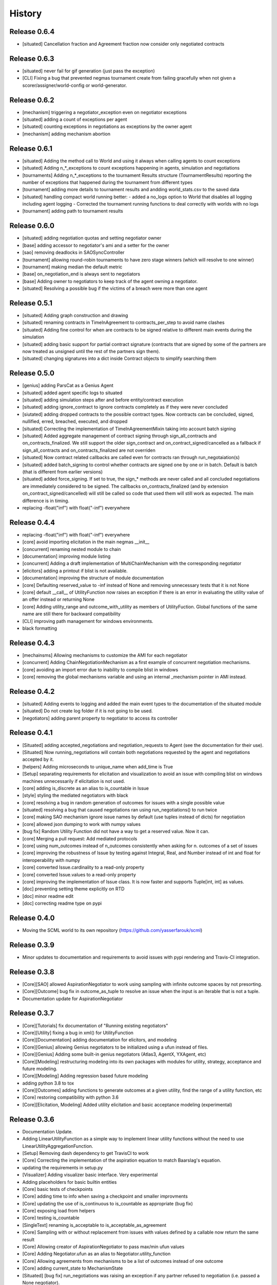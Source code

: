 History
=======

Release 0.6.4
-------------

- [situated] Cancellation fraction and Agreement fraction now consider only
  negotiated contracts

Release 0.6.3
-------------

- [situated] never fail for gif generation (just pass the exception)
- [CLI] Fixing a bug that prevented negmas tournament create from failing
  gracefully when not given a scorer/assigner/world-config or world-generator.

Release 0.6.2
-------------

- [mechanism] triggering a negotiator_exception even on negotiator exceptions
- [situated] adding a count of exceptions per agent
- [situated] counting exceptions in negotiations as exceptions by the owner agent
- [mechanism] adding mechanism abortion

Release 0.6.1
-------------

- [situated] Adding the method call to World and using it always
  when calling agents to count exceptions
- [situated] Adding n_*_exceptions to count exceptions happening in
  agents, simulation and negotiations
- [tournaments] Adding n_*_exceptions to the tournament Results
  structure (TournamentResults) reporting the number of exceptions
  that happened during the tournament from different types
- [tournament] adding more details to tournament results and andding world_stats.csv to the saved data
- [situated] handling compact world running better:
  - added a no_logs option to World that disables all logging including agent logging
  - Corrected the tournament running functions to deal correctly with worlds with no logs
- [tournament] adding path to tournament results

Release 0.6.0
-------------

- [situated] adding negotiation quotas and setting negotiator owner
- [base] adding accessor to negotiator's ami and a setter for the owner
- [sao] removing deadlocks in SAOSyncController
- [tournament] allowing round-robin tournaments to have zero stage winners (which will resolve to one winner)
- [tournament] making median the default metric
- [base] on_negotiation_end is always sent to negotiators
- [base] Adding owner to negotiators to keep track of the agent owning a negotiator.
- [situated] Resolving a possible bug if the victims of a breach were more than one agent

Release 0.5.1
-------------

- [situated] Adding graph construction and drawing
- [situated] renaming contracts in TimeInAgreement to contracts_per_step to avoid name clashes
- [situated] Adding fine control for when are contracts to be signed relative to different main events during the simulation
- [situated] adding basic support for partial contract signature (contracts that are signed by some of the partners are now treated as unsigned until the rest of the partners sign them).
- [situated] changing signatures into a dict inside Contract objects to simplify searching them

Release 0.5.0
-------------

- [genius] adding ParsCat as a Genius Agent
- [situated] added agent specific logs to situated
- [situated] adding simulation steps after and before entity/contract execution
- [situated] adding ignore_contract to ignore contracts completely as if they were never concluded
- [siutated] adding dropped contracts to the possible contract types. Now contracts can be concluded, signed, nullified, erred, breached, executed, and dropped
- [situated] Correcting the implementation of TimeInAgreementMixin taking into account batch signing
- [situated] Added aggregate management of contract signing through sign_all_contracts and on_contracts_finalized. We still support the older sign_contract and on_contract_signed/cancelled as a fallback if sign_all_contracts and on_contracts_finalized are not overriden
- [situated] Now contract related callbacks are called even for contracts ran through run_negotaiation(s)
- [situated] added batch_signing to control whether contracts are signed one by one or in batch. Default is batch (that is different from earlier versions)
- [situated] added force_signing. If set to true, the sign_* methods are never called and all concluded negotiations are immediately considered to be signed. The callbacks on_contracts_finalized (and by extension on_contract_signed/cancelled) will still be called so code that used them will still work as expected. The main difference is in timing.
- replacing -float("inf") with float("-inf") everywhere

Release 0.4.4
-------------

- replacing -float("inf") with float("-inf") everywhere
- [core] avoid importing elicitation in the main negmas __init__
- [concurrent] renaming nested module to chain
- [documentation] improving module listing
- [concurrent] Adding a draft implementation of MultiChainMechanism with the corresponding negotiator
- [elicitors] adding a printout if blist is not available.
- [documentation] improving the structure of module documentation
- [core] Defaulting reserved_value to -inf instead of None and removing unnecessary tests that it is not None
- [core] default __call__ of UtilityFunction now raises an exception if there is an error in evaluating the utility value of an offer instead or returning None
- [core] Adding utility_range and outcome_with_utility as members of UtilityFuction. Global functions of the same name are still there for backward compatibility
- [CLI] improving path management for windows environments.
- black formatting


Release 0.4.3
-------------

- [mechainsms] Allowing mechanisms to customize the AMI for each negotiator
- [concurrent] Adding ChainNegotiationMechanism as a first example of concurrent negotiation mechanisms.
- [core] avoiding an import error due to inability to compile blist in windows
- [core] removing the global mechanisms variable and using an internal _mechanism pointer in AMI instead.

Release 0.4.2
-------------

- [situated] Adding events to logging and added the main event types to the documentation of the situated module
- [situated] Do not create log folder if it is not going to be used.
- [negotiators] adding parent property to negotiator to access its controller

Release 0.4.1
-------------

- [Situated] adding accepted_negotiations and negotiation_requests to Agent (see the documentation for their use).
- [Situated] Now running_negotiations will contain both negotiations requested by the agent and negotiations accepted by it.
- [helpers] Adding microseconds to unique_name when add_time is True
- [Setup] separating requirements for elicitation and visualization to avoid an issue with compiling blist on windows machines unnecessarily if elicitation is not used.
- [core] adding is_discrete as an alias to is_countable in Issue
- [style] styling the mediated negotiators with black
- [core] resolving a bug in random generation of outcomes for issues with a single possible value
- [situated] resolving a bug that caused negotiations ran using run_negotiations() to run twice
- [core] making SAO mechanism ignore issue names by default (use tuples instead of dicts) for negotiation
- [core] allowed json dumping to work with numpy values
- [bug fix] Random Utility Function did not have a way to get a reserved value. Now it can.
- [core] Merging a pull request: Add mediated protocols
- [core] using num_outcomes instead of n_outcomes consistently when asking for n. outcomes of a set of issues
- [core] improving the robustness of Issue by testing against Integral, Real, and Number instead of int and float for interoperability with numpy
- [core] converted Issue.cardinality to a read-only property
- [core] converted Issue.values to a read-only property
- [core] improving the implementation of Issue class. It is now faster and supports Tuple[int, int] as values.
- [doc] preventing setting theme explicitly on RTD
- [doc] minor readme edit
- [doc] correcting readme type on pypi


Release 0.4.0
--------------

- Moving the SCML world to its own repository (https://github.com/yasserfarouk/scml)

Release 0.3.9
-------------

- Minor updates to documentation and requirements to avoid issues with pypi rendering and Travis-CI integration.

Release 0.3.8
-------------

- [Core][SAO] allowed AspirationNegotiator to work using sampling with infinite outcome spaces by not presorting.
- [Core][Outcome] bug fix in outcome_as_tuple to resolve an issue when the input is an iterable that is not a tuple.
- Documentation update for AspirationNegotiator

Release 0.3.7
-------------

- [Core][Tutorials] fix documentation of "Running existing negotiators"
- [Core][Utility] fixing a bug in xml() for UtilityFunction
- [Core][Documentation] adding documentation for elicitors, and modeling
- [Core][Genius] allowing Genius negotiators to be initialized using a ufun instead of files.
- [Core][Genius] Adding some built-in genius negotiators (Atlas3, AgentX, YXAgent, etc)
- [Core][Modeling] restructuring modeling into its own packages with modules for utility, strategy, acceptance and future modeling.
- [Core][Modeling] Adding regression based future modeling
- adding python 3.8 to tox
- [Core][Outcomes] adding functions to generate outcomes at a given utility, find the range of a utility function, etc
- [Core] restoring compatibility with python 3.6
- [Core][Elicitation, Modeling] Added utility elicitation and basic acceptance modeling (experimental)


Release 0.3.6
-------------

- Documentation Update.
- Adding LinearUtilityFunction as a simple way to implement linear utility functions without the need to use
  LinearUtilityAggregationFunction.
- [Setup] Removing dash dependency to get TravisCI to work
- [Core] Correcting the implementation of the aspiration equation to match Baarslag's equation.
- updating the requirements in setup.py
- [Visualizer] Adding visualizer basic interface. Very experimental
- Adding placeholders for basic builtin entities
- [Core] basic tests of checkpoints
- [Core] adding time to info when saving a checkpoint and smaller improvments
- [Core] updating the use of is_continuous to is_countable as appropriate (bug fix)
- [Core] exposing load from helpers
- [Core] testing is_countable
- [SingleText] renaming is_acceptable to is_acceptable_as_agreement
- [Core] Sampling with or without replacement from issues with values defined by a callable now return the same result
- [Core] Allowing creator of AspirationNegotiator to pass max/min ufun values
- [Core] Adding Negotiator.ufun as an alias to Negotiator.utility_function
- [Core] Allowing agreements from mechanisms to be a list of outcomes instead of one outcome
- [Core] adding current_state to MechanismState
- [Situated] [bug fix] run_negotiations was raising an exception if any partner refused to negotiation (i.e. passed a None negotiator).
- [Core][Outcomes] Adding support for issues without specified values. In this case, a callable must be given that can generate random values from the unknown issue space. Moreover, it is assumed that the issue space is uncountable (It may optionally be continuous but it will still be reported as uncountable).
- [Core] Implementing checkpoint behavior in mechanisms and worlds.
- Added checkpoint and from_checkpoint to NamedObject.
- Added CheckpointMixin in common to allow any class to automatically save checkpoints.
- [Core][Genius] Resolving a bug that prevented genius negotiators from starting.
- [SCML] converted InputOutput to a normal dataclass instead of it being frozen to simplify checkpoint implementation.
- [Core] Allow agents to run_negotiation or run_negotiations when they do not intend to participate in the negotiations.
- [Mechanisms] Adding Mechanism.runall to run several mechanisms concurrently
- [SAO] Added Waiting as a legal response in SAO mechanism
- [SAO] Added SAOSyncController which makes it easy to synchronize response in multiple negotiations
- [Situated] Correcting the implementation of run_negotiations (not yet tested)
- [SAO] adding the ability not to consider offering as acceptance. When enabled, the agent offering an outcome is not considered accepting it. It will be asked again about it if all other agents accepted it. This is a one-step free decommitment
- [Situated] exposing run_negotiation and run_negotiations in AgentWorldInterface
- [Situated] bug fix when competitor parameters are passed to a multistaged tournament
- [Situated] Avoiding an issue with competitor types that do not map directly to classes in tournament creation
- [Core][Situated] adding type-postfix to modify the name returned by type_name property in all Entities as needed. To be used to distinguish between competitors of the same type with different parameters in situated.
- [Core][Situated] using correct parameters with competitors in multistage tournaments
- [Core][Single Text] deep copying initial values to avoid overriding them.
- [Core][Common] Added results to all mechanism states which indicates after a negotiation is done, the final results. That is more general than agreement which can be a complete outcome only. A result can be a partial outcome, a list of outcomes, or even a list of issues. It is intended o be used in MechanismSequences to move from one mechanims to the next.
- added from_outcomes to create negotiation issues from outcomes
- updating nlevelscomparator mixin


Release 0.3.5
-------------

- [Core][SingleText] Adding single-text negotiation using Veto protocol
- [Core][Utilities] correcting the implementation of is_better
- [Core][Negotiators] Adding several extra honest negotiators that map functionality from the utility function. These are directly usable in mediated protocols
- bug fix: Making sure that step_time_limit is never None in the mechanism. If it is not given, it becomes -inf (the same as time_limit)
- [Core][Utilities] Adding several comparison and ranking methods to ufuns
- [Core][Event] improving the notification system by adding add_handler, remove_handler, handlers method to provide moduler notification handling.
- removing unnecessary warning when setting the ufun of a negotiator after creation but before the negotiation session is started


Release 0.3.4
-------------

- Adding NoResponsesMixin to situated to simplify development of the simplest possible agent for new worlds


Release 0.3.3
-------------

- time_limit is now set to inf instead of None to disable it
- improving handling of ultimatum avoidance
- a round of SAO now is a real round in the sense of Reyhan et al. instead of a single counteroffer
- improved handling of NO_RESPONSE option for SAO
- updates to help with generalizing tournaments
- updating dependencies to latest versions
- Bump notebook from 5.7.4 to 5.7.8 in /docs
- Bump urllib3 from 1.24.1 to 1.24.2 in /docs



Release 0.3.2
-------------

- updating dependencies to latest versions

Release 0.3.1
-------------

- [Situated] Correcting multistage tournament implementation.

Release 0.3.0
-------------
- [Situated] adding StatsMonitor and WorldMonitor classes to situated
- [Situated] adding a parameter to monitor stats of a world in real-time
- [Situated] showing ttest/kstest results in evaluation (negmas tournament commands)
- [SCML] adding total_balance to take hidden money into account for Factory objects and using it in negmas tournament and negmas scml
- [SCML] enabling --cw for collusion
- [SCML] adding hidden money to agent balance when evaluating it.
- [SCML] adding more debugging information to log.txt
- [Situated] adding multistage tournaments to tournament() function
- [Situated] adding control of the number of competitor in each world to create_tournament() and to negmas tournament create command
- [Core] avoid invalid or incomplete outcome proposals in SAOMechanism
- [Situated] adding metric parameter to evaluate_tournaments and corrsponding tournament command to control which metric is used for calculating the winner. Default is mean.
- [SCML] adding the ability to prevent CFP tampering and to ignore negotiated penalties to SCMLWorld
- [SCML] adding the possibility of ignore negotiated penalty in world simulation
- [SCML] saving bankruptcy events in stats (SCML)
- [SCML] improving bankruptcy processing
- [SCML] deep copying of parameters in collusion
- [Situated] saving extra score stats in evaluate_tournament
- [Core] avoiding a future warning in pandas
- [Situated] more printing in winners and combine commands
- [Situated] removing unnecessary balance/storage data from combine_tournament_stats
- [Situated] adding aggregate states to evaluate_tournament and negmas tournament commands
- [Situated] adding kstest
- [Situated] adding and disabling dependent t-tests to evaluate_tournament
- [Situated] adding negmas tournament combine to combine and evaluate multiple tournaments without a common root
- [Situated] avoiding an exception if combine_tournament is called with no scores
- [Situated] always save world stats in tournaments even in compact mode
- [SCML] reversing sabotage score
- [SCML] correcting factory number capping
- [SCML] more robust consumer
- [Core] avoid an exception if a ufun is not defined for a negotiator when logging
- [SCML] controlling number of colluding agents using --agents option of negmas tournament create
- [SCML] changing names of assigned worlds and multiple runs to have a unique log per world in tournament
- [SCML] controlling warnings and exception printing
- [SCML] increasing default world timeout by 50%
- [SCML] removing penalty processing from greedy
- [Core] avoid negotiation failure for negotiator exceptions
- [SCML] correcting sabotage implementation
- [CLI] adding winners subcommand to negmas tournament
- [CLI] saving all details of contracts
- [CLI] adding --steps-min and --steps-max to negmas tournament create to allow for tournaments with variable number of steps
- [CLI] removing the need to add greedy to std competition in anac 2019
- [CLI] saving log path in negmas tournament create
- [CLI] removing errroneous logs
- [CLI] enabling tournament resumption (bug fix)
- [CLI] avoiding a problem when trying to create two tournaments on the same place
- [CLI] fairer random assignment
- [CLI] more printing in negmas tournament
- [CLI] using median instead of mean for evaluating scores
- [CLI] Allowing for passing --world-config to tournament create command to change the default world settings
- [CLI] adding a print out of running competitors for verbose create_tournament
- [CLI] adding --world-config to negmas scml
- [CLI] displaying results of negmas tournament evaluate ordered by the choosen metric in the table.
- [CLI] preventing very long names
- [CLI] allowing for more configs/runs in the tournament by not trying all permutations of factory assignments.
- [CLI] adding --path to negmas tournament create
- [CLI] more printing in negmas tournament
- [CLI] reducing default n_retrials to 2
- [CLI] changing optimism from 0.0 to 0.5
- [CLI] setting reserved_value to 0.0
- [CLI] run_tournament does not call evaluate_tournament now
- [SCML] always adding greedy to std. competitions in negmas tournament
- [SCML] reducing # colluding agents to 3 by default
- [CLI] restructuring the tournament command in negmas to allow for pipelining and incremental running of tournaments.
- [SCML] adding DefaultGreedyManager to manage the behavior of default agents in the final tournament
- [CLI] avoiding overriding tournament folders if the name is repeated
- [SCML] avoiding missing reserved_value in some cases in AveragingNegotiatorUfun
- [CLI] adding the ability to control max-runs interactively to negmas tournament
- [CLI] adding the ability to use a fraction of all CPUs in tournament with parallel execution
- [SCML] exceptions in signing contracts are treated as refusal to sign them.
- [SCML] making contract execution more robust for edge cases (quantity or unit price is zero)
- [SCML] making collusion tournaments in SCML use the same number of worlds as std tournaments
- [Situated] adding ignore_contract_execution_excptions to situated and apps.scml
- [CLI] adding --raise-exceptions/ignore-exceptions to control behavior on agent exception in negmas tournament and negmas scml commands
- [SCML] adding --path to negmas scml command to add to python path
- [SCML] supporting ignore_agent_exceptions in situated and apps.scml
- [Situated] removing total timeout by default


Release 0.2.25
--------------
- [Debugging support] making negmas scml behave similar to negmas tournament worlds
- [Improved robustness] making insurance calculations robust against rounding errors.
- [Internal change with no behavioral effect] renaming pay_insurance member of InsuranceCompany to is_insured to better document its nature
- [Debugging support] adding --balance to negmas scml to control the balance


Release 0.2.24
--------------
- separating PassThroughNegotiator, PassThroughSAONegotiator. This speeds up all simulations at the expense
  of backward incompatibility for the undocumented Controller pattern. If you are using this pattern, you
  need to create PassThroughSAONegotiator instead of SAONegotiator. If you are not using Controller or you do not know
  what that is, you probably safe and your code will just work.
- adding logging of negotiations and offers (very slow)
- preventing miners from buying in case sell CFPs are posted.
- avoiding exceptions if the simulator is used to buy/sell AFTER simulation time
- adding more stats to the output of negmas scml command
- revealing competitor_params parameters for anac2019_std/collusion/sabotage. This parameter always existed
  but was not shown in the method signature (passed as part of kwargs).

Release 0.2.23
--------------

- Avoiding backward incompatibility issue in version 0.2.23 by adding INVALID_UTILITY back to both utilities
  and apps.scml.common

Release 0.2.22
--------------

- documentation update
- unifying the INVALID_UTILITY value used by all agents/negotiators to be float("-inf")
- Added reserved_value parameter to GreedyFactoryManager that allows for control of the reserved value used
  in all its ufuns.
- enable mechanism plotting without history and improving plotting visibility
- shortening negotiator names
- printing the average number of negotiation rounds in negmas scml command
- taking care of negotiation timeout possibility in SCML simulations

Release 0.2.21
--------------

- adding avoid_free_sales parameter to NegotiatorUtility to disable checks for zero price contracts
- adding an optional parameter "partner" to _create_annotation method to create correct contract annotations
  when response_to_negotiation_request is called
- Avoiding unnecessary assertion in insurance company evaluate method
- passing a copy of CFPs to on_new_cfp and on_cfp_removal methods to avoid modifications to them by agents.

Release 0.2.20
--------------

- logging name instead of ID in different debug log messages (CFP publication, rejection to negotiate)
- bug fix that caused GreedyFactoryManagers to reject valid negotiations

Release 0.2.19
--------------

- logging CFPs
- defaulting to buying insurance in negmas scml
- bug resolution related to recently added ability to use LinearUtilityFunction created by a dict with tuple
  outcomes
- Adding force_numeric to lead_genius_*

Release 0.2.18
--------------

- minor updates


Release 0.2.17
--------------

- allowing anac2019_world to receive keyword arguments to pass to chain_world
- bug fix: enabling parameter passing to the mechanism if given implicitly in MechanismFactory()
- receiving mechanisms explicitly in SCMLWorld and any other parameters of World implicitly

Release 0.2.16
--------------

- bug fix in GreedyFactoryManager to avoid unnecessary negotiation retrials.

Release 0.2.15
--------------

- Minor bug fix to avoid exceptions on consumers with None profile.
- Small update to the README file.


Release 0.2.14
--------------

- Documentation update
- simplifying continuous integration workflow (for development)

Release 0.2.13
--------------

- Adding new callbacks to simplify factory manager development in the SCM world: on_contract_executed,
  on_contract_breached, on_inventory_change, on_production_success, on_cash_transfer
- Supporting callbacks including onUfunChanged on jnegmas for SAONegotiator
- Installing jenegmas 0.2.6 by default in negmas jengmas-setup command

Release 0.2.12
--------------

- updating run scml tutorial
- tox setting update to avoid a break in latest pip (19.1.0)
- handling an edge case with both partners committing breaches at the same
  time.
- testing reduced max-insurance setting
- resolving a bug in contract resolution when the same agent commits
  multiple money breaches on multiple contracts simultaneously.
- better assertion of correct contract execution
- resolving a bug in production that caused double counting of some
  production outputs when multiple lines are executed generating the
  same product type at the same step.
- ensuring that the storage reported through awi.state or
  simulator.storage_* are correct for the current step. That involves
  a slight change in an undocumented feature of production. In the past
  produced products were moved to the factory storage BEFORE the
  beginning of production on the next step. Now it is moved AFTER the
  END of production of the current step (the step production was
  completed). This ensures that when the factory manager reads its
  storage it reflects what it actually have at all times.
- improving printing of RunningCommandInfo and ProductionReport
- regenerating setup.py
- revealing jobs in FactoryState
- handling a bug that caused factories to have a single line sometimes.
- revealing the dict jobs in FactoryState which gives the scheduled jobs
  for each time/line
- adding always_concede option to NaiveTitForTatNegotiator
- updating insurance premium percents.
- adding more tests of NaiveTitForTatNegotiator
- removing relative_premium/premium confusion. Now evaluate_premium will
  always return a premium as a fraction of the contract total cost not
  as the full price of the insurance policy. For a contract of value 30,
  a premium of 0.1 means 3 money units not 0.1 money units.
- adding --config option to tournament and scml commands of negmas CLI
  to allow users to set default parameters in a file or using
  environment variables
- unifying the meaning of negative numbers for max_insurance_premium to
  mean never buying insuance in the scheduler, manager, and app. Now you
  have to set max_insurance_premium to inf to make the system
- enforcing argument types in negmas CLI
- Adding DEFAULT_NEGOTIATOR constant to apps.scml.common to control the
  default negotiator type used by built-agents
- making utility_function a property instead of a data member of
  negotiator
- adding on_ufun_changed() callback to Negotiator instead of relying on
  on_nofitication() [relying on on_notification still works].
- deprecating passing dynamic_ufun to constructors of all negotiators
- removing special treatment of AspirationNegotiator in miners
- modifications to the implementation of TitForTatNegotiator to make it
  more sane.
- deprecating changing the utility function directly (using
  negotiator.utility_function = x) AFTER the negotiation starts. It is
  still possible to change it up to the call to join()
- adding negmas.apps.scml.DEFAULT_NEGOTIATOR to control the default negotiator used
- improved parameter settings (for internal parameters not published in the SCML document)
- speeding up ufun dumping
- formatting update
- adding ufun logging as follows:

  * World and SCMLWorld has now log_ufuns_file which if not None gives a file to log the funs into.
  * negmas tournament and scml commands receive a --log-ufuns or --no-log-ufuns to control whether
    or not to log the ufuns into the tournament/world stats directory under the name ufuns.csv

- adding a helper add_records to add records into existing csv files.


Release 0.2.11
--------------
- minor bug fix

Release 0.2.10
--------------

- adding more control to negmas tournaments:

   1. adding --factories argument to control how many factories (at least) should exist on each production
      level
   2. adding --agents argument to control how many agents per competitor to instantiate. For the anac2019std
      ttype, this will be forced to 1

- adding sabotage track and anac2019_sabotage to run it
- updating test assertions for negotiators.
- tutorial update
- completed NaiveTitForTatNegotiator implementation


Release 0.2.9
-------------

- resolving a bug in AspirationNegotiator that caused an exception for ufuns with assume_normalized
- resolving a bug in ASOMechanism that caused agreements only on boundary offers.
- using jnegmas-0.2.4 instead of jnegmas-0.2.3 in negmas jnegmas-setup command


Release 0.2.8
-------------

- adding commands to FactoryState.
- Allowing JNegMAS to use GreedyFactoryManager. To do that, the Java factory manager must inherit from
  GreedyFactoryManager and its class name must end with either GreedyFactoryManager or GFM


Release 0.2.7
-------------

- improving naming of java factory managers in log files.
- guaranteeing serial tournaments when java factory managers are involved (to be lifter later).
- adding links to the YouTube playlist in README
- adhering to Black style


Release 0.2.6
-------------

- documentation update
- setting default world runs to 100 steps
- rounding catalog prices and historical costs to money resolution
- better defaults for negmas tournaments
- adding warnings when running too many simulations.
- added version command to negmas
- corrected the way min_factories_per_level is handled during tournament config creation.
- added --factories to negmas tournament command to control the minimum number of factories per level.
- improving naming of managers and factories for debugging purposes
- forcing reveal-names when giving debug option to any negmas command
- adding short_type_name to all Entity objects for convenient printing

Release 0.2.5
-------------

- improvements to ufun representation to speedup computation
- making default factory managers slightly less risky in their behavior in long simulations and more risky
  in short ones
- adding jnegmas-setup and genius-setup commands to download and install jenegmas and genius bridge
- removing the logger mixin and replaced it with parameters to World and SCMLWorld
- added compact parameter to SCMLWorld, tournament, and world generators to reduce the memory footprint
- added --compact/--debug to the command line tools to avoid memory and log explosion setting the default to
  --compact
- improving implementation of consumer ufun for cases with negative schedule
- changing the return type of SCMLAWI.state from Factory to FactoryState to avoid modifying the original
  factory. For efficiency reasons, the profiles list is passed as it is and it is possible to modify it
  but that is forbidden by the rules of the game.
- Speeding up and correcting financial report reception.
- Making bankruptcy reporting system-wide
- avoiding execution of contracts with negative or no quantity and logging ones with zero unit price.
- documentation update
- bug fix to resolve an issue with ufun calculation for consumers in case of over consumption.
- make the default behavior of negmas command to reveal agent types in their names
- preventing agents from publishing CFPs with the ID of other agents
- documentation update
- improved Java support
- added option default_dump_extension to ~/negmas/config.json to enable changing the format of dumps from json to yaml.
  Currently json is the default. This included adding a helper function helpers.dump() to dump in the selected format
  (or overriding it by providing a file extension).
- completing compatibility with SCML description (minor change to the consumer profile)
- added two new options to negmas tournament command: anac2019std and anac2019collusion to simulate these two tracks of
  the ANAC 2019 SCML. Sabotage version will be added later.
- added two new functions in apps.scml.utils anac2019_std, anac2019_collusion to simulate these two tracks of the ANAC
  2019 SCML. Sabotage version will be added later.
- added assign_managers() method to SCMLWorld to allow post-init assignment of managers to factories.
- updating simulator documentation

Release 0.2.2
-------------

* modifications to achieve compatibility with JNegMAS 0.2.0
* removing the unnecessary ufun property in Negotiator

Release 0.2.0
-------------

* First ANAC 2019 SCML release
* compatible with JNegMAS 0.2.0

Release 0.1.45
--------------

* implemented money and inventory hiding
* added sugar methods to SCMLAWI that run execute for different commands: schedule_production, stop_production, schedule_job, hide_inventory, hide_money
* added a json file ~/negmas/config.json to store all global configs
* reading jar locations for both jnegmas and genius-bridge from config file
* completed bankruptcy and liquidation implementation.
* removed the unnecessary _world parameter from Entity
* Added parameters to the SCML world to control compensation parameters and default price for products with no catalog prices.
* Added contract nullification everywhere.
* updated documentation to show all inherited members of all classes and to show all non-private members
* Removing the bulletin-board from the public members of the AWI

Release 0.1.42
--------------

* documentation improvement
* basic bankruptcy implementation
* bug fixes

Release 0.1.40
--------------

* documentation update
* implementing bank and insurance company disable/enable switches
* implementing financial reports
* implementing checks for bankruptcy in all built-in agents in SCML
* implementing round timeout in SAOMechanism

Release 0.1.33
--------------

* Moving to Travis CI for continuous integration, ReadTheDocs for documentation and Codacy for code quality

Release 0.1.32
--------------

* Adding partial support to factory manager development using Java
* Adding annotation control to SCML world simulation disallowing factory managers from sending arbitrary information to
  co-specifics
* Removing some unnecessary dependencies
* Moving development to poetry. Now we do not keep a setup.py file and rely on poetry install

Release 0.1.3
-------------

* removing some unnecessary dependencies that may cause compilation issues

Release 0.1.2
-------------

* First public release
